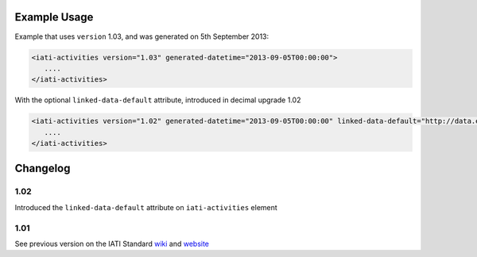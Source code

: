 Example Usage
~~~~~~~~~~~~~

Example that uses ``version`` 1.03, and was generated on 5th September 2013:

.. code-block:: xml

        <iati-activities version="1.03" generated-datetime="2013-09-05T00:00:00">
           ....
        </iati-activities>

With the optional ``linked-data-default`` attribute, introduced in decimal upgrade 1.02

.. code-block:: xml

        <iati-activities version="1.02" generated-datetime="2013-09-05T00:00:00" linked-data-default="http://data.example.org/">
           ....
        </iati-activities>

Changelog
~~~~~~~~~

1.02
^^^^

Introduced the ``linked-data-default`` attribute on ``iati-activities`` element

1.01
^^^^

See previous version on the IATI Standard
`wiki <http://wiki.iatistandard.org/standard/documentation/1.0/iati-activities>`__
and
`website <http://iatistandard.org/101/activities-standard/container-elements/file-header/>`__
